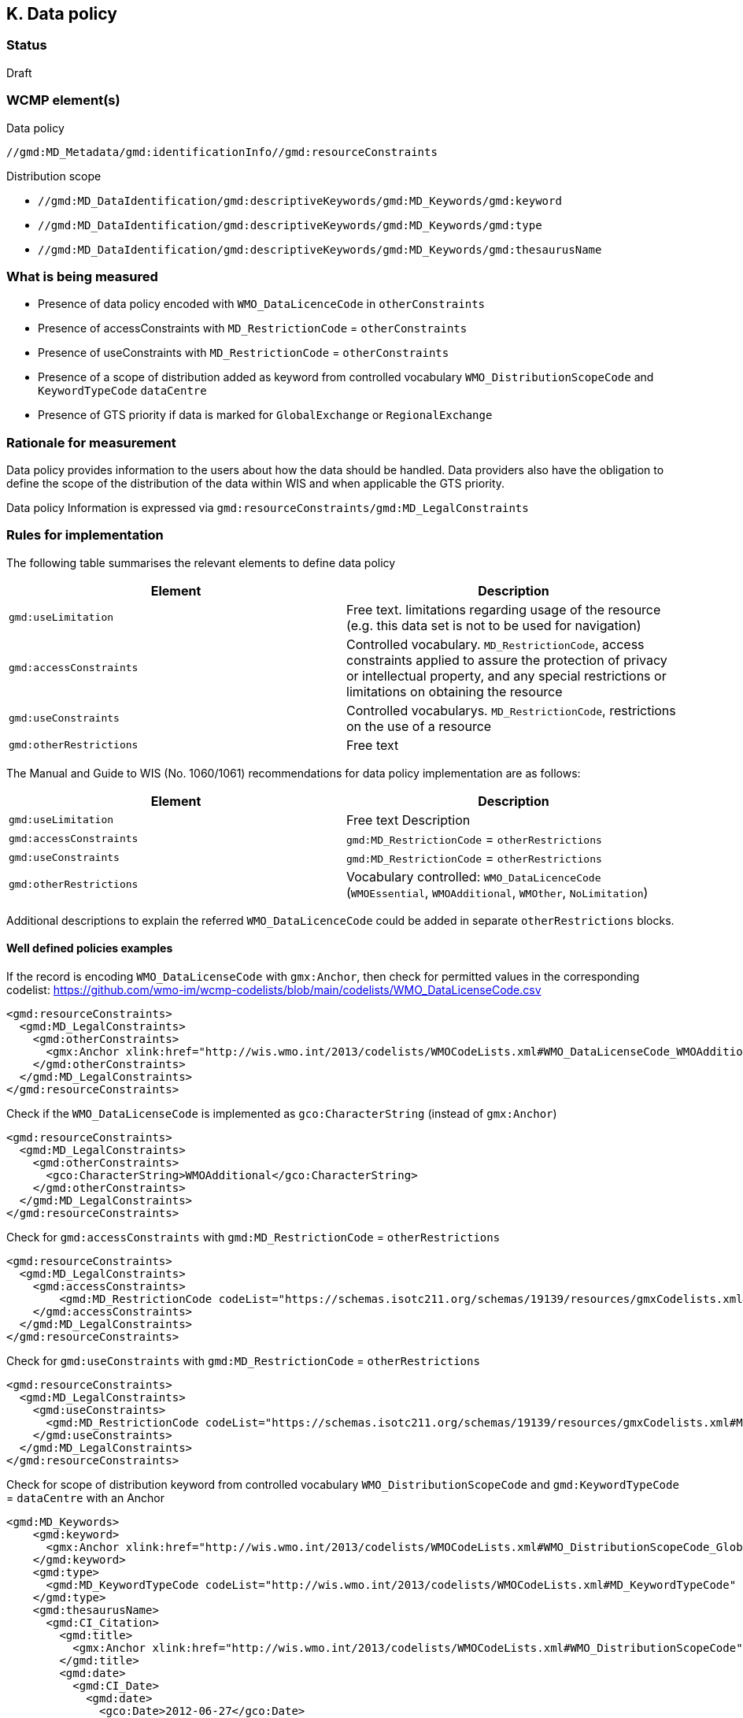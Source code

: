 == K. Data policy 

=== Status

Draft

=== WCMP element(s)

Data policy 

`//gmd:MD_Metadata/gmd:identificationInfo//gmd:resourceConstraints`

Distribution scope

* `//gmd:MD_DataIdentification/gmd:descriptiveKeywords/gmd:MD_Keywords/gmd:keyword`
* `//gmd:MD_DataIdentification/gmd:descriptiveKeywords/gmd:MD_Keywords/gmd:type`
* `//gmd:MD_DataIdentification/gmd:descriptiveKeywords/gmd:MD_Keywords/gmd:thesaurusName`

=== What is being measured


* Presence of data policy encoded with `WMO_DataLicenceCode` in `otherConstraints`
* Presence of accessConstraints with `MD_RestrictionCode` = `otherConstraints`
* Presence of useConstraints with `MD_RestrictionCode` = `otherConstraints`
* Presence of a scope of distribution added as keyword from controlled vocabulary 
  `WMO_DistributionScopeCode` and `KeywordTypeCode` `dataCentre`
* Presence of GTS priority if data is marked for `GlobalExchange` or `RegionalExchange`

=== Rationale for measurement

Data policy provides information to the users about how the data should be handled.
Data providers also have the obligation to define the scope of the distribution of
the data within WIS and when applicable the GTS priority.

Data policy Information is expressed via `gmd:resourceConstraints/gmd:MD_LegalConstraints`

=== Rules for implementation

The following table summarises the relevant elements to define data policy

[%header,cols=2*] 
|===
|Element 
|Description

|`gmd:useLimitation`
|Free text. limitations regarding usage of the resource (e.g. this data set is not to be used for navigation)

|`gmd:accessConstraints`
|Controlled vocabulary. `MD_RestrictionCode`, access constraints applied to assure the protection of privacy or intellectual property, and any special restrictions or limitations on obtaining the resource

|`gmd:useConstraints`
|Controlled vocabularys. `MD_RestrictionCode`, restrictions on the use of a resource

|`gmd:otherRestrictions`
|Free text

|===

The Manual and Guide to  WIS (No. 1060/1061) recommendations for data policy implementation are as follows:

[%header,cols=2*] 
|===
|Element 
|Description

|`gmd:useLimitation`
|Free text Description

|`gmd:accessConstraints`
|`gmd:MD_RestrictionCode` = `otherRestrictions`

|`gmd:useConstraints`
|`gmd:MD_RestrictionCode` = `otherRestrictions`

|`gmd:otherRestrictions`
|Vocabulary controlled: `WMO_DataLicenceCode` (`WMOEssential`, `WMOAdditional`, `WMOther`, `NoLimitation`)

|===

Additional descriptions to explain the referred `WMO_DataLicenceCode` could be added in separate `otherRestrictions` blocks.


==== Well defined policies examples

If the record is encoding `WMO_DataLicenseCode` with `gmx:Anchor`,
then check for permitted values in the corresponding codelist:
https://github.com/wmo-im/wcmp-codelists/blob/main/codelists/WMO_DataLicenseCode.csv

```xml
<gmd:resourceConstraints>
  <gmd:MD_LegalConstraints>
    <gmd:otherConstraints>
      <gmx:Anchor xlink:href="http://wis.wmo.int/2013/codelists/WMOCodeLists.xml#WMO_DataLicenseCode_WMOAdditional">WMOAdditional</gmx:Anchor>
    </gmd:otherConstraints>
  </gmd:MD_LegalConstraints>
</gmd:resourceConstraints> 
```

Check if the `WMO_DataLicenseCode` is implemented as `gco:CharacterString` (instead of `gmx:Anchor`)

```xml
<gmd:resourceConstraints>
  <gmd:MD_LegalConstraints>
    <gmd:otherConstraints>
      <gco:CharacterString>WMOAdditional</gco:CharacterString>
    </gmd:otherConstraints>
  </gmd:MD_LegalConstraints>
</gmd:resourceConstraints> 
```

Check for `gmd:accessConstraints` with `gmd:MD_RestrictionCode` = `otherRestrictions`

```xml
<gmd:resourceConstraints>
  <gmd:MD_LegalConstraints>
    <gmd:accessConstraints>
        <gmd:MD_RestrictionCode codeList="https://schemas.isotc211.org/schemas/19139/resources/gmxCodelists.xml#MD_RestrictionCode" codeListValue="otherRestrictions">otherRestrictions</gmd:MD_RestrictionCode>
    </gmd:accessConstraints>
  </gmd:MD_LegalConstraints>
</gmd:resourceConstraints> 
```

Check for `gmd:useConstraints` with `gmd:MD_RestrictionCode` = `otherRestrictions`

```xml
<gmd:resourceConstraints>
  <gmd:MD_LegalConstraints>
    <gmd:useConstraints>
      <gmd:MD_RestrictionCode codeList="https://schemas.isotc211.org/schemas/19139/resources/gmxCodelists.xml#MD_RestrictionCode" codeListValue="otherRestrictions">otherRestrictions</gmd:MD_RestrictionCode>
    </gmd:useConstraints>
  </gmd:MD_LegalConstraints>
</gmd:resourceConstraints> 
```

Check for scope of distribution keyword from controlled vocabulary 
`WMO_DistributionScopeCode` and `gmd:KeywordTypeCode` = `dataCentre` with an Anchor

```xml
<gmd:MD_Keywords>
    <gmd:keyword>
      <gmx:Anchor xlink:href="http://wis.wmo.int/2013/codelists/WMOCodeLists.xml#WMO_DistributionScopeCode_GlobalExchange">GlobalExchange</gmx:Anchor>
    </gmd:keyword>
    <gmd:type>
      <gmd:MD_KeywordTypeCode codeList="http://wis.wmo.int/2013/codelists/WMOCodeLists.xml#MD_KeywordTypeCode" codeListValue="dataCenter">dataCenter</gmd:MD_KeywordTypeCode>
    </gmd:type>
    <gmd:thesaurusName>
      <gmd:CI_Citation>
        <gmd:title>
          <gmx:Anchor xlink:href="http://wis.wmo.int/2013/codelists/WMOCodeLists.xml#WMO_DistributionScopeCode">WMO_DistributionScopeCode</gmx:Anchor>
        </gmd:title>
        <gmd:date>
          <gmd:CI_Date>
            <gmd:date>
              <gco:Date>2012-06-27</gco:Date>
            </gmd:date>
            <gmd:dateType>
              <gmd:CI_DateTypeCode codeList="http://wis.wmo.int/2013/codelists/WMOCodeLists.xml#CI_DateTypeCode" codeListValue="revision">revision</gmd:CI_DateTypeCode>
            </gmd:dateType>
          </gmd:CI_Date>
        </gmd:date>
      </gmd:CI_Citation>
    </gmd:thesaurusName>
</gmd:MD_Keywords>
```

Check for scope of distribution keyword from controlled vocabulary 
`WMO_DistributionScopeCode` and `KeywordTypeCode` = `dataCentre` with `gco:CharacterString`

```xml
<gmd:MD_Keywords>
    <gmd:keyword>
      <gco:CharacterString>GlobalExchange</gco:CharacterString>
    </gmd:keyword>
    <gmd:type>
      <gmd:MD_KeywordTypeCode codeList="http://wis.wmo.int/2013/codelists/WMOCodeLists.xml#MD_KeywordTypeCode" codeListValue="dataCenter">dataCenter</gmd:MD_KeywordTypeCode>
    </gmd:type>
    <gmd:thesaurusName>
      <gmd:CI_Citation>
        <gmd:title>
          <gco:CharacterString>WMO_DistributionScopeCode</gco:CharacterString>
        </gmd:title>
        <gmd:date>
          <gmd:CI_Date>
            <gmd:date>
              <gco:Date>2012-06-27</gco:Date>
            </gmd:date>
            <gmd:dateType>
              <gmd:CI_DateTypeCode codeList="http://wis.wmo.int/2013/codelists/WMOCodeLists.xml#CI_DateTypeCode" codeListValue="revision">revision</gmd:CI_DateTypeCode>
            </gmd:dateType>
          </gmd:CI_Date>
        </gmd:date>
      </gmd:CI_Citation>
    </gmd:thesaurusName>
</gmd:MD_Keywords>
```

Check for presence of GTS priority if data is marked for `GlobalExchange` or `RegionalExchange`

```xml
<gmd:MD_Keywords>
    <gmd:keyword>
      <gmx:Anchor xlink:href="http://wis.wmo.int/2013/codelists/WMOCodeLists.xml#WMO_DistributionScopeCode_GlobalExchange">GlobalExchange</gmx:Anchor>
    </gmd:keyword>
    [...]
</gmd:MD_Keywords>

<gmd:resourceConstraints>
  <gmd:MD_LegalConstraints>
   <gmd:otherConstraints>
      <gmx:Anchor xlink:href="http://wis.wmo.int/2013/codelists/WMOCodeLists.xml#WMO_GTSProductCategoryCode_GTSPriority3">GTSPriority3</gmx:Anchor>
   </gmd:otherConstraints>
  </gmd:MD_LegalConstraints>
<gmd:resourceConstraints>
```

.Data policy implementation rules
|===
|Rule |Score

a|`gmd:resourceConstraints` are present and there is a `WMO_DataLicenceCode`
term in `gmd:otherRestrictions`.
|1

|`gmd:accessConstraints`, `gmd:useConstraints` are vocabulary controlled
by `gmd:MD_RestrictionCode` - `gmd:otherConstraints`
|1

|`gmd:Keywords` are present with definition of `WMO_DistributionScopeCode` keyword
term and a `gmd:type` of vocabulary controlled `gmd:MD_KeywordTypeCode` = `dataCenter`
|1

|`gmd:otherConstraints` and vocabulary controlled `WMO_GTSProductCategoryCode`
if `gmd:keyword` is present with terms from
`WMO_DistributionScopeCode` (`GlobalExchange`, `RegionalExchange`)
|1

|`gmx:Anchor` implemented versus `gco:CharacterString` when referencing 
`WMO_DataLicenseCode` (in otherConstraints),
`WMO_GTSProductCategoryCode` (in otherConstraints),
`WMO_DistributionScopeCode` (in Keywords),
`WMO_DistributionScopeCode` (in Thesaurus title)

|1
|===

Total possible score: 5 (100%)

Note: Other possible `gmd:resourceContraints` elements may exist and not comply to these rules.
The score should check that there is one `gmd:resourceContraints` element that follows complies to
the rules.

=== Guidance to score well on this assessment

In addtion to programmatic checks which will provide an score,
it should be clear to the user what are the conditions of use for the resource published.
If the codelist implementation is not clear there should be additional free text explanations
`gmd:otherConstraints` or `gmd:useLimitation`.

Further guidance on data policy implementation can be found in the link:https://library.wmo.int/doc_num.php?explnum_id=10257[Guide to WMO Information System (WMO No. 1061, Section 5.8.1.10)].
